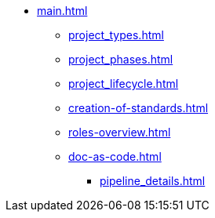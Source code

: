 * xref:main.adoc[]
** xref:project_types.adoc[]
** xref:project_phases.adoc[]
** xref:project_lifecycle.adoc[]
** xref:creation-of-standards.adoc[]
** xref:roles-overview.adoc[]
** xref:doc-as-code.adoc[]
*** xref:pipeline_details.adoc[]
